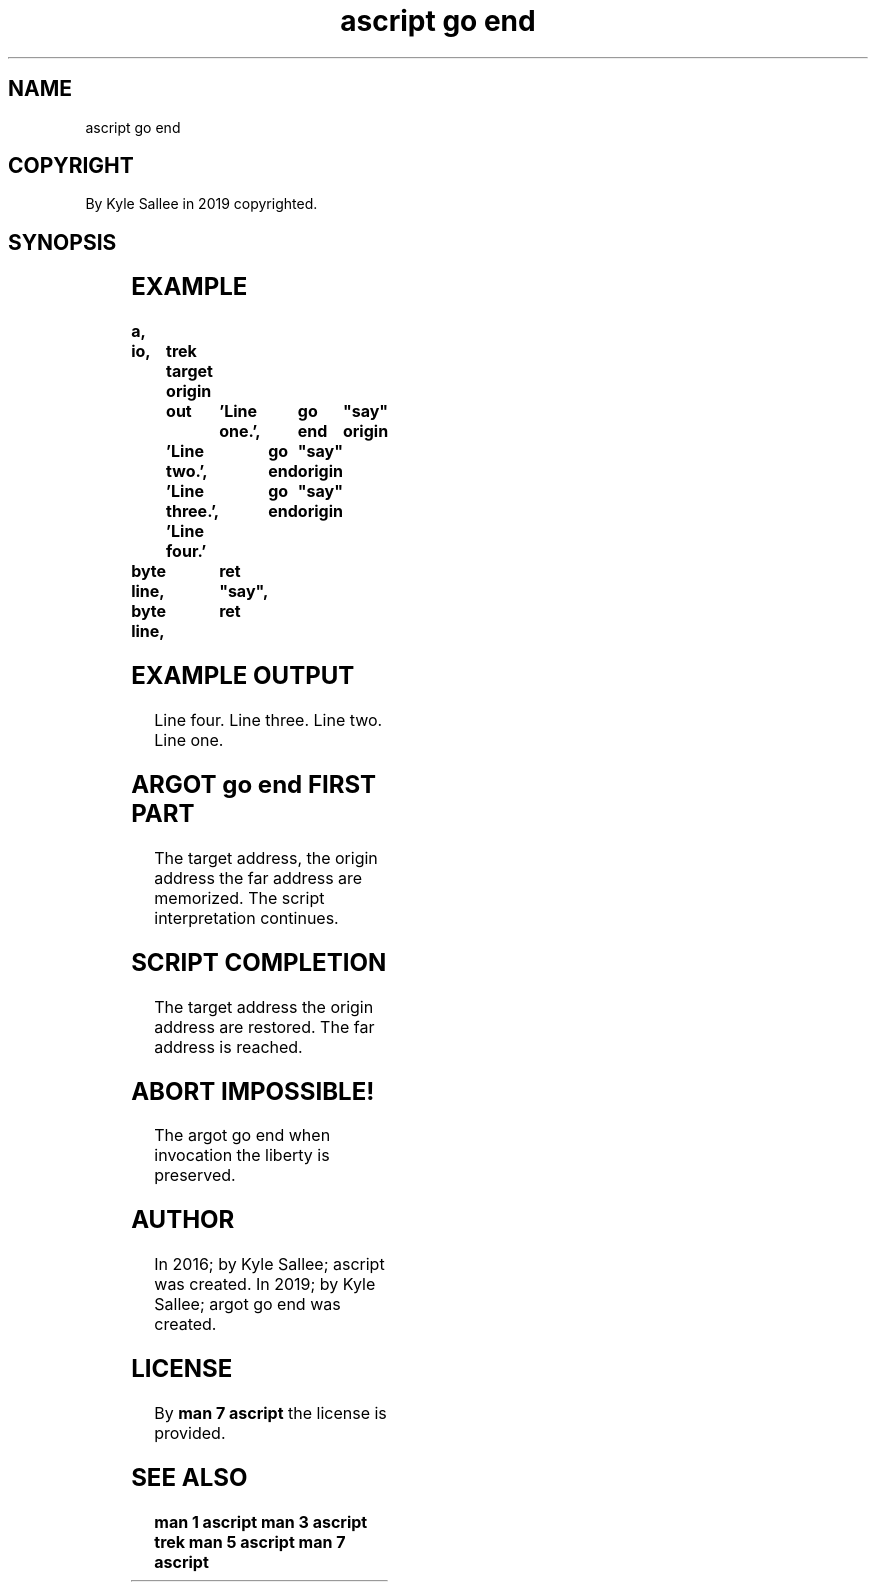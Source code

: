 .TH "ascript go end" 3

.SH NAME
.EX
ascript go end

.SH COPYRIGHT
.EX
By Kyle Sallee in 2019 copyrighted.

.SH SYNOPSIS
.EX
.TS
lll.
\fBargot	direct parameter	task\fR

go end	"far label"	The  script interpretation
	        	when complete
	        	at   the    far     label
	        	the  interpretation resumes.
.TE
.ta T 8n

.SH EXAMPLE
.EX
.ta T 8n
.in -8
\fB
a,	io,	trek
target origin	out	'Line one.',	go end	"say"
       origin		'Line two.',	go end	"say"
       origin		'Line three.',	go end	"say"
       origin		'Line four.'
	byte line,	ret
"say",	byte line,	ret
\fR
.in

.SH EXAMPLE OUTPUT
.EX
Line four.
Line three.
Line two.
Line one.

.SH ARGOT go end FIRST PART
.EX
The target address,
the origin address
the far    address    are memorized.
The script interpretation continues.

.SH SCRIPT COMPLETION
.EX
The target address
the origin address are restored.
The far    address is  reached.

.SH ABORT IMPOSSIBLE!
.EX
The argot go end when invocation
the liberty      is   preserved.

.SH AUTHOR
.EX
In 2016; by Kyle Sallee; ascript        was created.
In 2019; by Kyle Sallee; argot   go end was created.

.SH LICENSE
.EX
By \fBman 7 ascript\fR the license is provided.

.SH SEE ALSO
.EX
\fB
man 1 ascript
man 3 ascript trek
man 5 ascript
man 7 ascript
\fR
